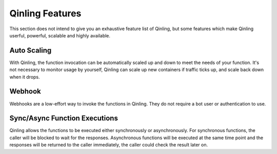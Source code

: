 ..
      Copyright 2017 Catalyst IT Ltd
      All Rights Reserved.
      not use this file except in compliance with the License. You may obtain
      a copy of the License at

          http://www.apache.org/licenses/LICENSE-2.0

      Unless required by applicable law or agreed to in writing, software
      distributed under the License is distributed on an "AS IS" BASIS, WITHOUT
      WARRANTIES OR CONDITIONS OF ANY KIND, either express or implied. See the
      License for the specific language governing permissions and limitations
      under the License.

Qinling Features
================

This section does not intend to give you an exhaustive feature list of Qinling,
but some features which make Qinling userful, powerful, scalable and highly
available.

Auto Scaling
~~~~~~~~~~~~

With Qinling, the function invocation can be automatically scaled up and down
to meet the needs of your function. It's not necessary to monitor usage by
yourself, Qinling can scale up new containers if traffic ticks up, and scale
back down when it drops.

Webhook
~~~~~~~

Webhooks are a low-effort way to invoke the functions in Qinling. They do
not require a bot user or authentication to use.

Sync/Async Function Executions
~~~~~~~~~~~~~~~~~~~~~~~~~~~~~~

Qinling allows the functions to be executed either synchronously or
asynchronously. For synchronous functions, the caller will be blocked to wait
for the responses. Asynchronous functions will be executed at the same time
point and the responses will be returned to the caller immediately, the caller
could check the result later on.